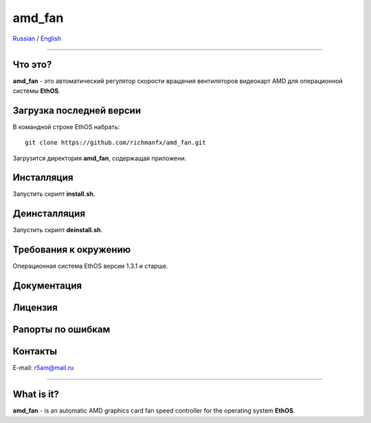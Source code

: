 amd_fan
=======

Russian_ / English_

.. |rus-flag| image:: resource/rus-flag.png
.. |eng-flag| image:: resource/eng-flag.png

----------


.. _Russian:


|rus-flag|


Что это?
--------
**amd_fan** - это автоматический регулятор скорости вращения вентиляторов видеокарт AMD
для операционной системы **EthOS**.


Загрузка последней версии
-------------------------
В командной строке EthOS набрать:
::

    git clone https://github.com/richmanfx/amd_fan.git

Загрузится директория **amd_fan**, содержащая приложени.


Инсталляция
-----------
Запустить скрипт **install.sh**.


Деинсталляция
-------------
Запустить скрипт **deinstall.sh**.


Требования к окружению
----------------------
Операционная система EthOS версии 1.3.1 и старше.


Документация
------------


Лицензия
--------


Рапорты по ошибкам
------------------


Контакты
--------
E-mail: r5am@mail.ru


----------


.. _English:


|eng-flag|

What is it?
--------
**amd_fan** - is an automatic AMD graphics card fan speed controller
for the operating system **EthOS**.
